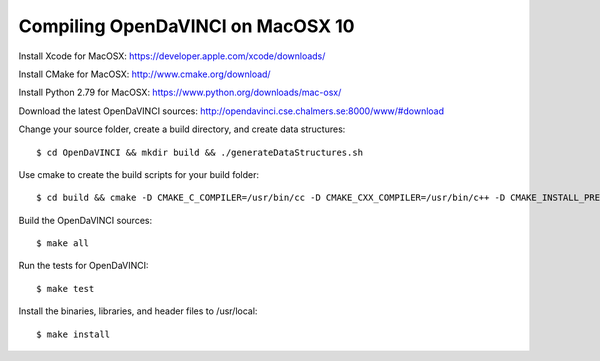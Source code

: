 Compiling OpenDaVINCI on MacOSX 10
==================================

Install Xcode for MacOSX: https://developer.apple.com/xcode/downloads/

Install CMake for MacOSX: http://www.cmake.org/download/

Install Python 2.79 for MacOSX: https://www.python.org/downloads/mac-osx/
  
Download the latest OpenDaVINCI sources: http://opendavinci.cse.chalmers.se:8000/www/#download

Change your source folder, create a build directory, and create data structures::

   $ cd OpenDaVINCI && mkdir build && ./generateDataStructures.sh

Use cmake to create the build scripts for your build folder::

   $ cd build && cmake -D CMAKE_C_COMPILER=/usr/bin/cc -D CMAKE_CXX_COMPILER=/usr/bin/c++ -D CMAKE_INSTALL_PREFIX=/usr/local ..

Build the OpenDaVINCI sources::

   $ make all

Run the tests for OpenDaVINCI::

   $ make test

Install the binaries, libraries, and header files to /usr/local::

   $ make install
